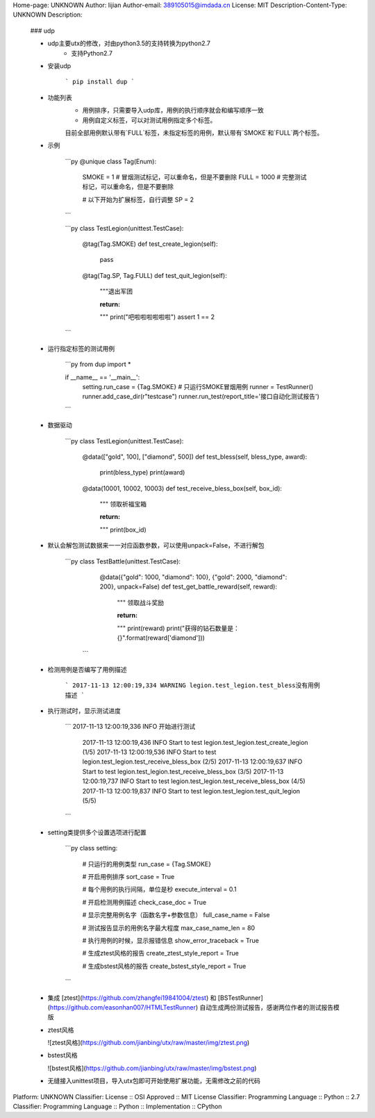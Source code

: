 Home-page: UNKNOWN
Author: lijian
Author-email: 389105015@imdada.cn
License: MIT
Description-Content-Type: UNKNOWN
Description: 
        ### udp
        
        * udp主要utx的修改，对由python3.5的支持转换为python2.7
            * 支持Python2.7
        
        
        * 安装udp  
        
            ```
            pip install dup
            ```
        
        * 功能列表
            * 用例排序，只需要导入udp库，用例的执行顺序就会和编写顺序一致
            * 用例自定义标签，可以对测试用例指定多个标签。
            目前全部用例默认带有`FULL`标签，未指定标签的用例，默认带有`SMOKE`和`FULL`两个标签。
        
        * 示例
        
            ```py
            @unique
            class Tag(Enum):
                SMOKE = 1  # 冒烟测试标记，可以重命名，但是不要删除
                FULL = 1000  # 完整测试标记，可以重命名，但是不要删除
        
                # 以下开始为扩展标签，自行调整
                SP = 2
            ```
        
            ```py
            class TestLegion(unittest.TestCase):
        
                @tag(Tag.SMOKE)
                def test_create_legion(self):
                    pass
        
                @tag(Tag.SP, Tag.FULL)
                def test_quit_legion(self):
                    """退出军团
        
                    :return:
                    """
                    print("吧啦啦啦啦啦啦")
                    assert 1 == 2
            ```
        
        * 运行指定标签的测试用例
        
            ```py
            from dup import *
        
            if __name__ == '__main__':
                setting.run_case = {Tag.SMOKE}  # 只运行SMOKE冒烟用例
                runner = TestRunner()
                runner.add_case_dir(r"testcase")
                runner.run_test(report_title='接口自动化测试报告')
            ```
        
        * 数据驱动  
        
            ```py
            class TestLegion(unittest.TestCase):
        
                @data(["gold", 100], ["diamond", 500])
                def test_bless(self, bless_type, award):
                    print(bless_type)
                    print(award)
        
                @data(10001, 10002, 10003)
                def test_receive_bless_box(self, box_id):
                    """ 领取祈福宝箱
        
                    :return:
                    """
                    print(box_id)
        
        * 默认会解包测试数据来一一对应函数参数，可以使用unpack=False，不进行解包  
        
        	```py
        	class TestBattle(unittest.TestCase):
        	    @data({"gold": 1000, "diamond": 100}, {"gold": 2000, "diamond": 200}, unpack=False)
        	    def test_get_battle_reward(self, reward):
        	        """ 领取战斗奖励
        	
        	        :return:
        	        """
        	        print(reward)
        	        print("获得的钻石数量是：{}".format(reward['diamond']))
        	 ```
        
        * 检测用例是否编写了用例描述  
        
            ```
            2017-11-13 12:00:19,334 WARNING legion.test_legion.test_bless没有用例描述
            ```
        
        * 执行测试时，显示测试进度  
        
            ```
            2017-11-13 12:00:19,336 INFO 开始进行测试
        	2017-11-13 12:00:19,436 INFO Start to test legion.test_legion.test_create_legion (1/5)
        	2017-11-13 12:00:19,536 INFO Start to test legion.test_legion.test_receive_bless_box (2/5)
        	2017-11-13 12:00:19,637 INFO Start to test legion.test_legion.test_receive_bless_box (3/5)
        	2017-11-13 12:00:19,737 INFO Start to test legion.test_legion.test_receive_bless_box (4/5)
        	2017-11-13 12:00:19,837 INFO Start to test legion.test_legion.test_quit_legion (5/5)
            ```
        
        * setting类提供多个设置选项进行配置  
        
            ```py
            class setting:
        
                # 只运行的用例类型
                run_case = {Tag.SMOKE}
        
                # 开启用例排序
                sort_case = True
        
                # 每个用例的执行间隔，单位是秒
                execute_interval = 0.1
        
                # 开启检测用例描述
                check_case_doc = True
        
                # 显示完整用例名字（函数名字+参数信息）
                full_case_name = False
        
                # 测试报告显示的用例名字最大程度
                max_case_name_len = 80
        
                # 执行用例的时候，显示报错信息
                show_error_traceback = True
        
                # 生成ztest风格的报告
                create_ztest_style_report = True
        
                # 生成bstest风格的报告
                create_bstest_style_report = True
            ```
        
        * 集成 [ztest](https://github.com/zhangfei19841004/ztest) 和 [BSTestRunner](https://github.com/easonhan007/HTMLTestRunner) 自动生成两份测试报告，感谢两位作者的测试报告模版
        
        * ztest风格
        
          ![ztest风格](https://github.com/jianbing/utx/raw/master/img/ztest.png)
        
        * bstest风格
        
          ![bstest风格](https://github.com/jianbing/utx/raw/master/img/bstest.png)
        
        * 无缝接入unittest项目，导入utx包即可开始使用扩展功能，无需修改之前的代码
        
Platform: UNKNOWN
Classifier: License :: OSI Approved :: MIT License
Classifier: Programming Language :: Python :: 2.7
Classifier: Programming Language :: Python :: Implementation :: CPython
